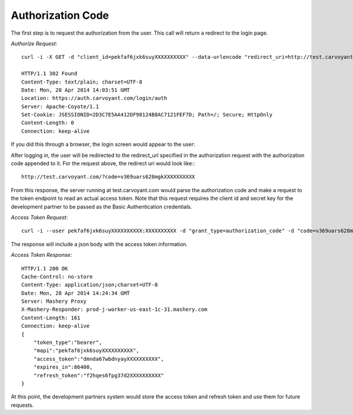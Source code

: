 Authorization Code
==================

The first step is to request the authorization from the user. This call will return a redirect to the login page.

*Authorize Request*::

   curl -i -X GET -d "client_id=pekfaf6jxk6suyXXXXXXXXXX" --data-urlencode "redirect_uri=http://test.carvoyant.com/" -d "response_type=code" "https://auth.carvoyant.com/OAuth/authorize"
   
   HTTP/1.1 302 Found
   Content-Type: text/plain; charset=UTF-8
   Date: Mon, 28 Apr 2014 14:03:51 GMT
   Location: https://auth.carvoyant.com/login/auth
   Server: Apache-Coyote/1.1
   Set-Cookie: JSESSIONID=2D3C7E5AA412DF98124B8AC7121FEF7D; Path=/; Secure; HttpOnly
   Content-Length: 0
   Connection: keep-alive

If you did this through a browser, the login screen would appear to the user:

.. image:: auth-dialog.png

After logging in, the user will be redirected to the redirect_url specified in the authorization request with the authorization code appended to it.  For the request above, the redirect uri would look like:::

   http://test.carvoyant.com/?code=v369uars628mgkXXXXXXXXXX

From this response, the server running at test.carvoyant.com would parse the authorization code and make a request to the token endpoint to read an actual access token.  Note that this request requires the client id and secret key for the development partner to be passed as the Basic Authentication credentials.

*Access Token Request*::

   curl -i --user pekfaf6jxk6suyXXXXXXXXXX:XXXXXXXXXX -d "grant_type=authorization_code" -d "code=v369uars628mgkXXXXXXXXXX" --data-urlencode "redirect_uri=http://test.carvoyant.com/" "https://api.carvoyant.com/oauth/token"

The response will include a json body with the access token information.

*Access Token Response*::

   HTTP/1.1 200 OK
   Cache-Control: no-store
   Content-Type: application/json;charset=UTF-8
   Date: Mon, 28 Apr 2014 14:24:34 GMT
   Server: Mashery Proxy
   X-Mashery-Responder: prod-j-worker-us-east-1c-31.mashery.com
   Content-Length: 161
   Connection: keep-alive
   {
       "token_type":"bearer",
       "mapi":"pekfaf6jxk6suyXXXXXXXXXX",
       "access_token":"dmnda67wbdnyayXXXXXXXXXX",
       "expires_in":86400,
       "refresh_token":"f2hqes6fpg37d2XXXXXXXXXX"
   }

At this point, the development partners system would store the access token and refresh token and use them for future requests.
